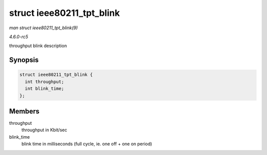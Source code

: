 .. -*- coding: utf-8; mode: rst -*-

.. _API-struct-ieee80211-tpt-blink:

==========================
struct ieee80211_tpt_blink
==========================

*man struct ieee80211_tpt_blink(9)*

*4.6.0-rc5*

throughput blink description


Synopsis
========

.. code-block:: c

    struct ieee80211_tpt_blink {
      int throughput;
      int blink_time;
    };


Members
=======

throughput
    throughput in Kbit/sec

blink_time
    blink time in milliseconds (full cycle, ie. one off + one on period)


.. ------------------------------------------------------------------------------
.. This file was automatically converted from DocBook-XML with the dbxml
.. library (https://github.com/return42/sphkerneldoc). The origin XML comes
.. from the linux kernel, refer to:
..
.. * https://github.com/torvalds/linux/tree/master/Documentation/DocBook
.. ------------------------------------------------------------------------------
